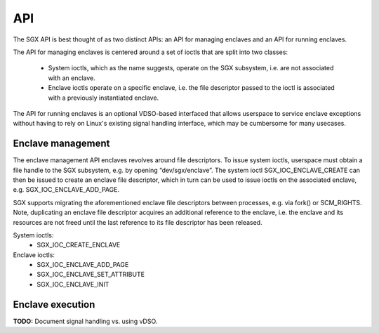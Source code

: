 .. SPDX-License-Identifier: GPL-2.0

===
API
===

The SGX API is best thought of as two distinct APIs: an API for managing
enclaves and an API for running enclaves.

The API for managing enclaves is centered around a set of ioctls
that are split into two classes:

 - System ioctls, which as the name suggests, operate on the SGX subsystem,
   i.e. are not associated with an enclave.

 - Enclave ioctls operate on a specific enclave, i.e. the file descriptor
   passed to the ioctl is associated with a previously instantiated enclave.

The API for running enclaves is an optional VDSO-based interfaced that allows
userspace to service enclave exceptions without having to rely on Linux's
existing signal handling interface, which may be cumbersome for many usecases.


Enclave management
==================

The enclave management API enclaves revolves around file descriptors.  To
issue system ioctls, userspace must obtain a file handle to the SGX subsystem,
e.g. by opening “dev/sgx/enclave”.  The system ioctl SGX_IOC_ENCLAVE_CREATE can
then be issued to create an enclave file descriptor, which in turn can be used
to issue ioctls on the associated enclave, e.g. SGX_IOC_ENCLAVE_ADD_PAGE.

SGX supports migrating the aforementioned enclave file descriptors between
processes, e.g. via fork() or SCM_RIGHTS.  Note, duplicating an enclave file
descriptor acquires an additional reference to the enclave, i.e. the enclave
and its resources are not freed until the last reference to its file descriptor
has been released.

System ioctls:
 - SGX_IOC_CREATE_ENCLAVE

Enclave ioctls:
 - SGX_IOC_ENCLAVE_ADD_PAGE
 - SGX_IOC_ENCLAVE_SET_ATTRIBUTE
 - SGX_IOC_ENCLAVE_INIT

.. kernel-doc:: arch/x86/kernel/cpu/sgx/driver/ioctl.c
   :functions: sgx_ioc_create_enclave
               sgx_ioc_enclave_add_page
               sgx_ioc_enclave_init

.. kernel-doc:: arch/x86/include/uapi/asm/sgx.h
   :nosymbols: sgx_enclave_exception

Enclave execution
=================

**TODO:** Document signal handling vs. using vDSO.

.. kernel-doc:: arch/x86/entry/vdso/vsgx_enter_enclave.S

.. kernel-doc:: arch/x86/include/uapi/asm/sgx.h
   :functions: sgx_enclave_exception
